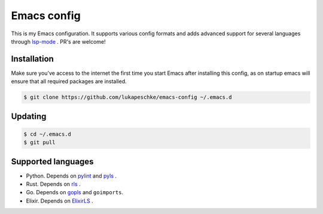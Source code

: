 ==============
 Emacs config
==============

This is my Emacs configuration. It supports various config formats and adds
advanced support for several languages through `lsp-mode`_ . PR's are welcome!

.. _lsp-mode: https://github.com/emacs-lsp/lsp-mode

Installation
============

Make sure you've access to the internet the first time you start Emacs after
installing this config, as on startup emacs will ensure that all required
packages are installed.

.. code-block:: shell

   $ git clone https://github.com/lukapeschke/emacs-config ~/.emacs.d

Updating
========

.. code-block:: shell

   $ cd ~/.emacs.d
   $ git pull

Supported languages
===================

* Python. Depends on pylint_ and pyls_ .

* Rust. Depends on rls_ .

* Go. Depends on gopls_ and ``goimports``.

* Elixir. Depends on ElixirLS_ .

.. _pylint: https://www.pylint.org/
.. _pyls: https://github.com/palantir/python-language-server
.. _rls: https://github.com/rust-lang/rls
.. _gopls: https://github.com/golang/tools/blob/master/gopls/doc/user.md
.. _ElixirLS: https://github.com/JakeBecker/elixir-ls
